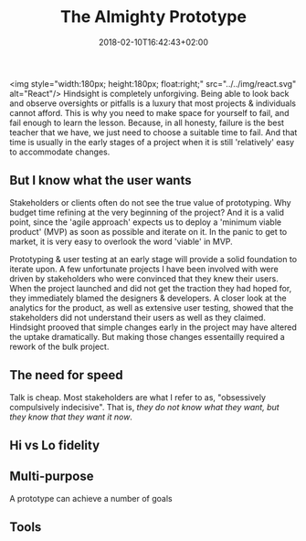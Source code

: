 #+DATE: 2018-02-10T16:42:43+02:00
#+TITLE: The Almighty Prototype
#+DRAFT: true

<img style="width:180px; height:180px; float:right;" src="../../img/react.svg" alt="React"/>
Hindsight is completely unforgiving. Being able to look back and observe oversights or pitfalls is a luxury that most projects & individuals cannot afford. This is why you need to make space for yourself to fail, and fail enough to learn the lesson. Because, in all honesty, failure is the best teacher that we have, we just need to choose a suitable time to fail. And that time is usually in the early stages of a project when it is still 'relatively' easy to accommodate changes.

** But I know what the user wants
   Stakeholders or clients often do not see the true value of prototyping. Why budget time refining at the very beginning of the project? And it is a valid point, since the 'agile approach' expects us to deploy a 'minimum viable product' (MVP) as soon as possible and iterate on it. In the panic to get to market, it is very easy to overlook the word 'viable' in MVP.

   Prototyping & user testing at an early stage will provide a solid foundation to iterate upon. A few unfortunate projects I have been involved with were driven by stakeholders who were convinced that they knew their users. When the project launched and did not get the traction they had hoped for, they immediately blamed the designers & developers. A closer look at the analytics for the product, as well as extensive user testing, showed that the stakeholders did not understand their users as well as they claimed. Hindsight prooved that simple changes early in the project may have altered the uptake dramatically. But making those changes essentailly required a rework of the bulk project.

** The need for speed
   Talk is cheap. Most stakeholders are what I refer to as, "obsessively compulsively indecisive". That is, /they do not know what they want, but they know that they want it now/.

   

** Hi vs Lo fidelity

** Multi-purpose
   A prototype can achieve a number of goals

** Tools
